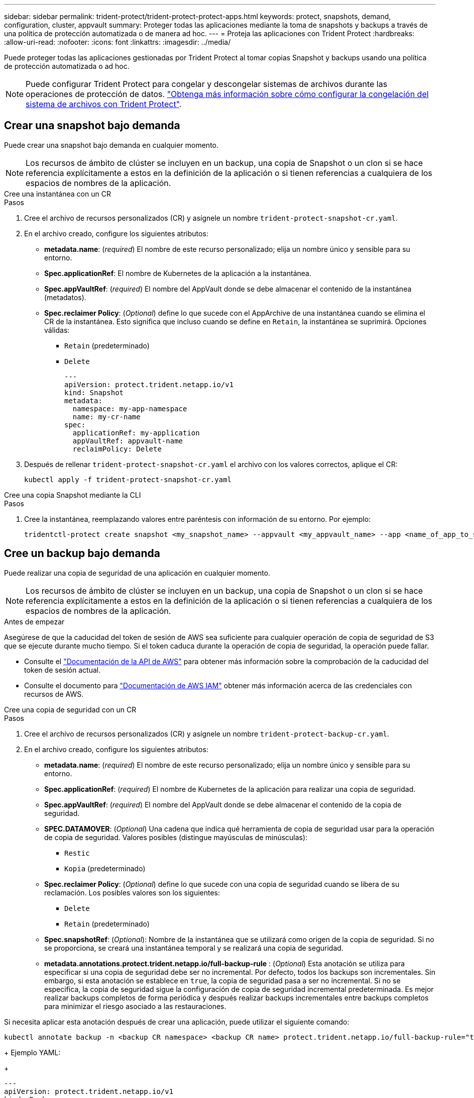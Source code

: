---
sidebar: sidebar 
permalink: trident-protect/trident-protect-protect-apps.html 
keywords: protect, snapshots, demand, configuration, cluster, appvault 
summary: Proteger todas las aplicaciones mediante la toma de snapshots y backups a través de una política de protección automatizada o de manera ad hoc. 
---
= Proteja las aplicaciones con Trident Protect
:hardbreaks:
:allow-uri-read: 
:nofooter: 
:icons: font
:linkattrs: 
:imagesdir: ../media/


[role="lead"]
Puede proteger todas las aplicaciones gestionadas por Trident Protect al tomar copias Snapshot y backups usando una política de protección automatizada o ad hoc.


NOTE: Puede configurar Trident Protect para congelar y descongelar sistemas de archivos durante las operaciones de protección de datos. link:trident-protect-requirements.html#protecting-data-with-kubevirt-vms["Obtenga más información sobre cómo configurar la congelación del sistema de archivos con Trident Protect"].



== Crear una snapshot bajo demanda

Puede crear una snapshot bajo demanda en cualquier momento.


NOTE: Los recursos de ámbito de clúster se incluyen en un backup, una copia de Snapshot o un clon si se hace referencia explícitamente a estos en la definición de la aplicación o si tienen referencias a cualquiera de los espacios de nombres de la aplicación.

[role="tabbed-block"]
====
.Cree una instantánea con un CR
--
.Pasos
. Cree el archivo de recursos personalizados (CR) y asígnele un nombre `trident-protect-snapshot-cr.yaml`.
. En el archivo creado, configure los siguientes atributos:
+
** *metadata.name*: (_required_) El nombre de este recurso personalizado; elija un nombre único y sensible para su entorno.
** *Spec.applicationRef*: El nombre de Kubernetes de la aplicación a la instantánea.
** *Spec.appVaultRef*: (_required_) El nombre del AppVault donde se debe almacenar el contenido de la instantánea (metadatos).
** *Spec.reclaimer Policy*: (_Optional_) define lo que sucede con el AppArchive de una instantánea cuando se elimina el CR de la instantánea. Esto significa que incluso cuando se define en `Retain`, la instantánea se suprimirá. Opciones válidas:
+
*** `Retain` (predeterminado)
*** `Delete`
+
[source, yaml]
----
---
apiVersion: protect.trident.netapp.io/v1
kind: Snapshot
metadata:
  namespace: my-app-namespace
  name: my-cr-name
spec:
  applicationRef: my-application
  appVaultRef: appvault-name
  reclaimPolicy: Delete
----




. Después de rellenar `trident-protect-snapshot-cr.yaml` el archivo con los valores correctos, aplique el CR:
+
[source, console]
----
kubectl apply -f trident-protect-snapshot-cr.yaml
----


--
.Cree una copia Snapshot mediante la CLI
--
.Pasos
. Cree la instantánea, reemplazando valores entre paréntesis con información de su entorno. Por ejemplo:
+
[source, console]
----
tridentctl-protect create snapshot <my_snapshot_name> --appvault <my_appvault_name> --app <name_of_app_to_snapshot> -n <application_namespace>
----


--
====


== Cree un backup bajo demanda

Puede realizar una copia de seguridad de una aplicación en cualquier momento.


NOTE: Los recursos de ámbito de clúster se incluyen en un backup, una copia de Snapshot o un clon si se hace referencia explícitamente a estos en la definición de la aplicación o si tienen referencias a cualquiera de los espacios de nombres de la aplicación.

.Antes de empezar
Asegúrese de que la caducidad del token de sesión de AWS sea suficiente para cualquier operación de copia de seguridad de S3 que se ejecute durante mucho tiempo. Si el token caduca durante la operación de copia de seguridad, la operación puede fallar.

* Consulte el https://docs.aws.amazon.com/STS/latest/APIReference/API_GetSessionToken.html["Documentación de la API de AWS"^] para obtener más información sobre la comprobación de la caducidad del token de sesión actual.
* Consulte el documento para https://docs.aws.amazon.com/IAM/latest/UserGuide/id_credentials_temp_use-resources.html["Documentación de AWS IAM"^] obtener más información acerca de las credenciales con recursos de AWS.


[role="tabbed-block"]
====
.Cree una copia de seguridad con un CR
--
.Pasos
. Cree el archivo de recursos personalizados (CR) y asígnele un nombre `trident-protect-backup-cr.yaml`.
. En el archivo creado, configure los siguientes atributos:
+
** *metadata.name*: (_required_) El nombre de este recurso personalizado; elija un nombre único y sensible para su entorno.
** *Spec.applicationRef*: (_required_) El nombre de Kubernetes de la aplicación para realizar una copia de seguridad.
** *Spec.appVaultRef*: (_required_) El nombre del AppVault donde se debe almacenar el contenido de la copia de seguridad.
** *SPEC.DATAMOVER*: (_Optional_) Una cadena que indica qué herramienta de copia de seguridad usar para la operación de copia de seguridad. Valores posibles (distingue mayúsculas de minúsculas):
+
*** `Restic`
*** `Kopia` (predeterminado)


** *Spec.reclaimer Policy*: (_Optional_) define lo que sucede con una copia de seguridad cuando se libera de su reclamación. Los posibles valores son los siguientes:
+
*** `Delete`
*** `Retain` (predeterminado)


** *Spec.snapshotRef*: (_Optional_): Nombre de la instantánea que se utilizará como origen de la copia de seguridad. Si no se proporciona, se creará una instantánea temporal y se realizará una copia de seguridad.
** *metadata.annotations.protect.trident.netapp.io/full-backup-rule* : (_Optional_) Esta anotación se utiliza para especificar si una copia de seguridad debe ser no incremental. Por defecto, todos los backups son incrementales. Sin embargo, si esta anotación se establece en `true`, la copia de seguridad pasa a ser no incremental. Si no se especifica, la copia de seguridad sigue la configuración de copia de seguridad incremental predeterminada. Es mejor realizar backups completos de forma periódica y después realizar backups incrementales entre backups completos para minimizar el riesgo asociado a las restauraciones.
+
[NOTE]
====
Si necesita aplicar esta anotación después de crear una aplicación, puede utilizar el siguiente comando:

[source, console]
----
kubectl annotate backup -n <backup CR namespace> <backup CR name> protect.trident.netapp.io/full-backup-rule="true"
----
====
+
Ejemplo YAML:

+
[source, yaml]
----
---
apiVersion: protect.trident.netapp.io/v1
kind: Backup
metadata:
  namespace: my-app-namespace
  name: my-cr-name
  annotations:
    protect.trident.netapp.io/full-backup-rule: "true"
spec:
  applicationRef: my-application
  appVaultRef: appvault-name
  dataMover: Kopia
----


. Después de rellenar `trident-protect-backup-cr.yaml` el archivo con los valores correctos, aplique el CR:
+
[source, console]
----
kubectl apply -f trident-protect-backup-cr.yaml
----


--
.Cree un backup con la interfaz de línea de comandos
--
.Pasos
. Cree el backup sustituyendo valores entre paréntesis con información de su entorno. Por ejemplo:
+
[source, console]
----
tridentctl-protect create backup <my_backup_name> --appvault <my-vault-name> --app <name_of_app_to_back_up> --data-mover <Kopia_or_Restic> -n <application_namespace>
----
+
Opcionalmente, puede utilizar `--full-backup` el indicador para especificar si una copia de seguridad debe ser no incremental. Por defecto, todos los backups son incrementales. Cuando se utiliza este indicador, la copia de seguridad pasa a ser no incremental. Es mejor realizar backups completos de forma periódica y después realizar backups incrementales entre backups completos para minimizar el riesgo asociado a las restauraciones.



--
====


== Cree una programación de backup

Puede programar una copia de seguridad completa no incremental. Por defecto, todos los backups son incrementales. Realizar backups completos de forma periódica, junto con backups incrementales intermedios, ayuda a reducir los riesgos asociados a las restauraciones.


NOTE: Los recursos de ámbito de clúster se incluyen en un backup, una copia de Snapshot o un clon si se hace referencia explícitamente a estos en la definición de la aplicación o si tienen referencias a cualquiera de los espacios de nombres de la aplicación.

.Antes de empezar
Asegúrese de que la caducidad del token de sesión de AWS sea suficiente para cualquier operación de copia de seguridad de S3 que se ejecute durante mucho tiempo. Si el token caduca durante la operación de copia de seguridad, la operación puede fallar.

* Consulte el https://docs.aws.amazon.com/STS/latest/APIReference/API_GetSessionToken.html["Documentación de la API de AWS"^] para obtener más información sobre la comprobación de la caducidad del token de sesión actual.
* Consulte el documento para https://docs.aws.amazon.com/IAM/latest/UserGuide/id_credentials_temp_use-resources.html["Documentación de AWS IAM"^] obtener más información acerca de las credenciales con recursos de AWS.


[role="tabbed-block"]
====
.Crear un horario mediante un CR
--
.Pasos
. Cree el archivo de recursos personalizados (CR) y asígnele un nombre `trident-backup-schedule-cr.yaml`.
. En el archivo creado, configure los siguientes atributos:
+
** *metadata.name*: (_required_) El nombre de este recurso personalizado; elija un nombre único y sensible para su entorno.
** *SPEC.DATAMOVER*: (_Optional_) Una cadena que indica qué herramienta de copia de seguridad usar para la operación de copia de seguridad. Valores posibles (distingue mayúsculas de minúsculas):
+
*** `Restic`
*** `Kopia` (predeterminado)


** *Spec.applicationRef*: El nombre de Kubernetes de la aplicación para realizar una copia de seguridad.
** *Spec.appVaultRef*: (_required_) El nombre del AppVault donde se debe almacenar el contenido de la copia de seguridad.
** *Spec.backupRetention*: El número de copias de seguridad a retener. Cero indica que no se debe crear ningún backup.
** *Spec.snapshotRetention*: El número de instantáneas a retener. Cero indica que no se debe crear ninguna instantánea.
** *spec.granularity*: La frecuencia con la que debe ejecutarse el horario. Los posibles valores, junto con los campos asociados necesarios:
+
*** `hourly` (requiere que especifique `spec.minute`)
*** `daily` (requiere que especifique `spec.minute` y `spec.hour`)
*** `weekly` (requiere que especifique `spec.minute, spec.hour`, y `spec.dayOfWeek`)
*** `monthly` (requiere que especifique `spec.minute, spec.hour`, y `spec.dayOfMonth`)


** *Spec.dayOfMonth*: (_Optional_) El día del mes (1 - 31) en el que se debe ejecutar el horario. Este campo es necesario si la granularidad se define en `monthly`.
** *SPEC.DayOfWeek*: (_Optional_) El día de la semana (0 - 7) en el que se debe ejecutar el horario. Los valores de 0 o 7 indican el domingo. Este campo es necesario si la granularidad se define en `weekly`.
** *SPEC.HOUR*: (_Opcional_) La hora del día (0 - 23) que debe ejecutarse el horario. Este campo es necesario si la granularidad se define en `daily`, `weekly`o `monthly`.
** *Spec.minute*: (_Optional_) El minuto de la hora (0 - 59) que debe ejecutarse el horario. Este campo es necesario si la granularidad se define en `hourly`, , , `daily` `weekly`o `monthly`.
** *metadata.annotations.protect.trident.netapp.io/full-backup-rule*: (_Optional_) Esta anotación se utiliza para especificar la regla para programar la copia de seguridad completa. Puede configurarlo como `always` para realizar una copia de seguridad completa constante o personalizarlo en función de sus necesidades. Por ejemplo, si elige la granularidad diaria, puede especificar los días de la semana en los que se debe realizar el backup completo.
+
[source, yaml]
----
---
apiVersion: protect.trident.netapp.io/v1
kind: Schedule
metadata:
  namespace: my-app-namespace
  name: my-cr-name
  annotations:
    protect.trident.netapp.io/full-backup-rule: "Monday,Thursday"
spec:
  dataMover: Kopia
  applicationRef: my-application
  appVaultRef: appvault-name
  backupRetention: "15"
  snapshotRetention: "15"
  granularity: daily
  dayOfMonth: "1"
  dayOfWeek: "0"
  hour: "0"
  minute: "0"
----


. Después de rellenar `trident-backup-schedule-cr.yaml` el archivo con los valores correctos, aplique el CR:
+
[source, console]
----
kubectl apply -f trident-backup-schedule-cr.yaml
----


--
.Cree una programación con la CLI
--
.Pasos
. Cree la programación de backups, sustituyendo valores entre paréntesis con información de su entorno. Por ejemplo:
+

NOTE: Puede usar `tridentctl-protect create schedule --help` para ver información de ayuda detallada de este comando.

+
[source, console]
----
tridentctl-protect create schedule <my_schedule_name> --appvault <my_appvault_name> --app <name_of_app_to_snapshot> --backup-retention <how_many_backups_to_retain> --data-mover <Kopia_or_Restic> --day-of-month <day_of_month_to_run_schedule> --day-of-week <day_of_month_to_run_schedule> --granularity <frequency_to_run> --hour <hour_of_day_to_run> --minute <minute_of_hour_to_run> --recurrence-rule <recurrence> --snapshot-retention <how_many_snapshots_to_retain> -n <application_namespace> --full-backup-rule <string>
----
+
Puede establecer `--full-backup-rule` la marca en `always` para una copia de seguridad completa constante o personalizarla según sus necesidades. Por ejemplo, si elige una granularidad diaria, puede especificar los días de la semana en los que debe realizarse el backup completo. Por ejemplo, utilice `--full-backup-rule "Monday,Thursday"` para programar un backup completo los lunes y jueves.



--
====


== Cree un programa de protección de datos

La política de protección protege una aplicación mediante la creación de snapshots, backups o ambos con una programación definida. Puede optar por crear snapshots y backups por hora, día, semana y mes, y especificar la cantidad de copias que desea retener.


NOTE: Los recursos de ámbito de clúster se incluyen en un backup, una copia de Snapshot o un clon si se hace referencia explícitamente a estos en la definición de la aplicación o si tienen referencias a cualquiera de los espacios de nombres de la aplicación.

.Antes de empezar
Asegúrese de que la caducidad del token de sesión de AWS sea suficiente para cualquier operación de copia de seguridad de S3 que se ejecute durante mucho tiempo. Si el token caduca durante la operación de copia de seguridad, la operación puede fallar.

* Consulte el https://docs.aws.amazon.com/STS/latest/APIReference/API_GetSessionToken.html["Documentación de la API de AWS"^] para obtener más información sobre la comprobación de la caducidad del token de sesión actual.
* Consulte el documento para https://docs.aws.amazon.com/IAM/latest/UserGuide/id_credentials_temp_use-resources.html["Documentación de AWS IAM"^] obtener más información acerca de las credenciales con recursos de AWS.


[role="tabbed-block"]
====
.Crear un horario mediante un CR
--
.Pasos
. Cree el archivo de recursos personalizados (CR) y asígnele un nombre `trident-protect-schedule-cr.yaml`.
. En el archivo creado, configure los siguientes atributos:
+
** *metadata.name*: (_required_) El nombre de este recurso personalizado; elija un nombre único y sensible para su entorno.
** *SPEC.DATAMOVER*: (_Optional_) Una cadena que indica qué herramienta de copia de seguridad usar para la operación de copia de seguridad. Valores posibles (distingue mayúsculas de minúsculas):
+
*** `Restic`
*** `Kopia` (predeterminado)


** *Spec.applicationRef*: El nombre de Kubernetes de la aplicación para realizar una copia de seguridad.
** *Spec.appVaultRef*: (_required_) El nombre del AppVault donde se debe almacenar el contenido de la copia de seguridad.
** *Spec.backupRetention*: El número de copias de seguridad a retener. Cero indica que no se debe crear ningún backup.
** *Spec.snapshotRetention*: El número de instantáneas a retener. Cero indica que no se debe crear ninguna instantánea.
** *spec.granularity*: La frecuencia con la que debe ejecutarse el horario. Los posibles valores, junto con los campos asociados necesarios:
+
*** `hourly` (requiere que especifique `spec.minute`)
*** `daily` (requiere que especifique `spec.minute` y `spec.hour`)
*** `weekly` (requiere que especifique `spec.minute, spec.hour`, y `spec.dayOfWeek`)
*** `monthly` (requiere que especifique `spec.minute, spec.hour`, y `spec.dayOfMonth`)


** *Spec.dayOfMonth*: (_Optional_) El día del mes (1 - 31) en el que se debe ejecutar el horario. Este campo es necesario si la granularidad se define en `monthly`.
** *SPEC.DayOfWeek*: (_Optional_) El día de la semana (0 - 7) en el que se debe ejecutar el horario. Los valores de 0 o 7 indican el domingo. Este campo es necesario si la granularidad se define en `weekly`.
** *SPEC.HOUR*: (_Opcional_) La hora del día (0 - 23) que debe ejecutarse el horario. Este campo es necesario si la granularidad se define en `daily`, `weekly`o `monthly`.
** *Spec.minute*: (_Optional_) El minuto de la hora (0 - 59) que debe ejecutarse el horario. Este campo es necesario si la granularidad se define en `hourly`, , , `daily` `weekly`o `monthly`.
+
[source, yaml]
----
---
apiVersion: protect.trident.netapp.io/v1
kind: Schedule
metadata:
  namespace: my-app-namespace
  name: my-cr-name
spec:
  dataMover: Kopia
  applicationRef: my-application
  appVaultRef: appvault-name
  backupRetention: "15"
  snapshotRetention: "15"
  granularity: <monthly>
  dayOfMonth: "1"
  dayOfWeek: "0"
  hour: "0"
  minute: "0"
----


. Después de rellenar `trident-protect-schedule-cr.yaml` el archivo con los valores correctos, aplique el CR:
+
[source, console]
----
kubectl apply -f trident-protect-schedule-cr.yaml
----


--
.Cree una programación con la CLI
--
.Pasos
. Cree el programa de protección, reemplazando los valores entre paréntesis con información de su entorno. Por ejemplo:
+

NOTE: Puede usar `tridentctl-protect create schedule --help` para ver información de ayuda detallada de este comando.

+
[source, console]
----
tridentctl-protect create schedule <my_schedule_name> --appvault <my_appvault_name> --app <name_of_app_to_snapshot> --backup-retention <how_many_backups_to_retain> --data-mover <Kopia_or_Restic> --day-of-month <day_of_month_to_run_schedule> --day-of-week <day_of_month_to_run_schedule> --granularity <frequency_to_run> --hour <hour_of_day_to_run> --minute <minute_of_hour_to_run> --recurrence-rule <recurrence> --snapshot-retention <how_many_snapshots_to_retain> -n <application_namespace>
----


--
====


== Eliminar una copia de Snapshot

Elimine las snapshots programadas o bajo demanda que ya no necesite.

.Pasos
. Elimine el CR de instantánea asociado a la instantánea:
+
[source, console]
----
kubectl delete snapshot <snapshot_name> -n my-app-namespace
----




== Eliminar una copia de seguridad

Elimine los backups programados o bajo demanda que ya no necesita.

.Pasos
. Elimine el CR de backup asociado con el backup:
+
[source, console]
----
kubectl delete backup <backup_name> -n my-app-namespace
----




== Compruebe el estado de una operación de backup

Puede usar la línea de comandos para comprobar el estado de una operación de backup que está en curso, se completa o tiene errores.

.Pasos
. Utilice el siguiente comando para recuperar el estado de la operación de copia de seguridad, sustituyendo los valores entre corchetes por información de su entorno:
+
[source, console]
----
kubectl get backup -n <namespace_name> <my_backup_cr_name> -o jsonpath='{.status}'
----




== Permita el backup y la restauración para las operaciones de azure-NetApp-files (ANF)

Si ha instalado Trident Protect, puede habilitar la funcionalidad de backup y restauración con gestión eficiente del espacio para back-ends de almacenamiento que utilizan la clase de almacenamiento azure-NetApp-files y se crearon antes de Trident 24,06. Esta funcionalidad funciona con volúmenes NFSv4 y no consume espacio adicional del pool de capacidad.

.Antes de empezar
Asegúrese de lo siguiente:

* Ha instalado Trident Protect.
* Debe haber definido una aplicación en Trident Protect. Esta aplicación tendrá funcionalidad de protección limitada hasta que complete este procedimiento.
*  `azure-netapp-files`Seleccionó como clase de almacenamiento predeterminada para el back-end de almacenamiento.


.Expanda para obtener pasos de configuración
[%collapsible]
====
. Haga lo siguiente en Trident si el volumen ANF se creó antes de actualizar a Trident 24,10:
+
.. Habilite el directorio de instantáneas para cada VP basado en azure-NetApp-files y asociado con la aplicación:
+
[source, console]
----
tridentctl update volume <pv name> --snapshot-dir=true -n trident
----
.. Confirme que el directorio de snapshots se haya habilitado para cada VP asociado:
+
[source, console]
----
tridentctl get volume <pv name> -n trident -o yaml | grep snapshotDir
----
+
Respuesta:

+
[listing]
----
snapshotDirectory: "true"
----
+
Cuando no se habilita el directorio Snapshot, Trident Protect elige la funcionalidad normal de backup, que consume temporalmente el espacio del pool de capacidad durante el proceso de backup. En este caso, asegúrese de que haya espacio suficiente disponible en el pool de capacidad para crear un volumen temporal del tamaño del volumen del que se va a realizar el backup.





.Resultado
La aplicación está lista para backup y restauración con Trident Protect. Otras aplicaciones también pueden utilizar cada RVP para realizar backups y restauraciones de datos.

====